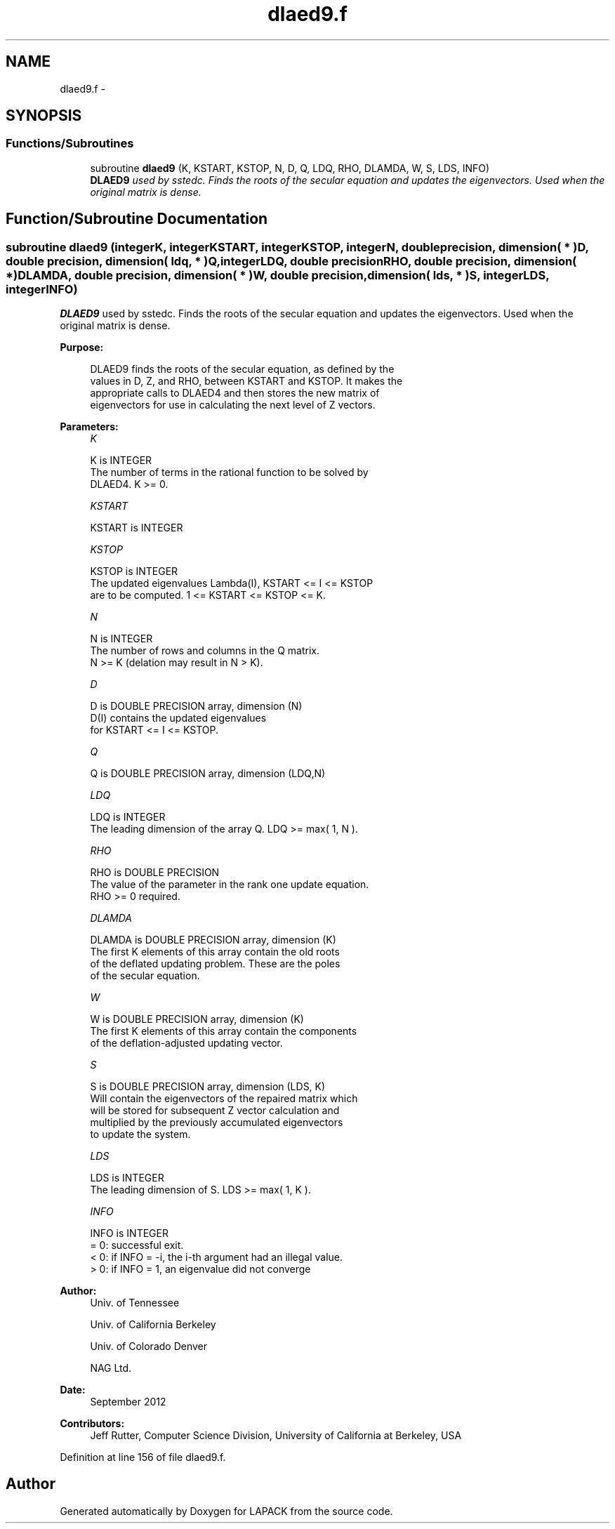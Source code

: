 .TH "dlaed9.f" 3 "Sat Nov 16 2013" "Version 3.4.2" "LAPACK" \" -*- nroff -*-
.ad l
.nh
.SH NAME
dlaed9.f \- 
.SH SYNOPSIS
.br
.PP
.SS "Functions/Subroutines"

.in +1c
.ti -1c
.RI "subroutine \fBdlaed9\fP (K, KSTART, KSTOP, N, D, Q, LDQ, RHO, DLAMDA, W, S, LDS, INFO)"
.br
.RI "\fI\fBDLAED9\fP used by sstedc\&. Finds the roots of the secular equation and updates the eigenvectors\&. Used when the original matrix is dense\&. \fP"
.in -1c
.SH "Function/Subroutine Documentation"
.PP 
.SS "subroutine dlaed9 (integerK, integerKSTART, integerKSTOP, integerN, double precision, dimension( * )D, double precision, dimension( ldq, * )Q, integerLDQ, double precisionRHO, double precision, dimension( * )DLAMDA, double precision, dimension( * )W, double precision, dimension( lds, * )S, integerLDS, integerINFO)"

.PP
\fBDLAED9\fP used by sstedc\&. Finds the roots of the secular equation and updates the eigenvectors\&. Used when the original matrix is dense\&.  
.PP
\fBPurpose: \fP
.RS 4

.PP
.nf
 DLAED9 finds the roots of the secular equation, as defined by the
 values in D, Z, and RHO, between KSTART and KSTOP.  It makes the
 appropriate calls to DLAED4 and then stores the new matrix of
 eigenvectors for use in calculating the next level of Z vectors.
.fi
.PP
 
.RE
.PP
\fBParameters:\fP
.RS 4
\fIK\fP 
.PP
.nf
          K is INTEGER
          The number of terms in the rational function to be solved by
          DLAED4.  K >= 0.
.fi
.PP
.br
\fIKSTART\fP 
.PP
.nf
          KSTART is INTEGER
.fi
.PP
.br
\fIKSTOP\fP 
.PP
.nf
          KSTOP is INTEGER
          The updated eigenvalues Lambda(I), KSTART <= I <= KSTOP
          are to be computed.  1 <= KSTART <= KSTOP <= K.
.fi
.PP
.br
\fIN\fP 
.PP
.nf
          N is INTEGER
          The number of rows and columns in the Q matrix.
          N >= K (delation may result in N > K).
.fi
.PP
.br
\fID\fP 
.PP
.nf
          D is DOUBLE PRECISION array, dimension (N)
          D(I) contains the updated eigenvalues
          for KSTART <= I <= KSTOP.
.fi
.PP
.br
\fIQ\fP 
.PP
.nf
          Q is DOUBLE PRECISION array, dimension (LDQ,N)
.fi
.PP
.br
\fILDQ\fP 
.PP
.nf
          LDQ is INTEGER
          The leading dimension of the array Q.  LDQ >= max( 1, N ).
.fi
.PP
.br
\fIRHO\fP 
.PP
.nf
          RHO is DOUBLE PRECISION
          The value of the parameter in the rank one update equation.
          RHO >= 0 required.
.fi
.PP
.br
\fIDLAMDA\fP 
.PP
.nf
          DLAMDA is DOUBLE PRECISION array, dimension (K)
          The first K elements of this array contain the old roots
          of the deflated updating problem.  These are the poles
          of the secular equation.
.fi
.PP
.br
\fIW\fP 
.PP
.nf
          W is DOUBLE PRECISION array, dimension (K)
          The first K elements of this array contain the components
          of the deflation-adjusted updating vector.
.fi
.PP
.br
\fIS\fP 
.PP
.nf
          S is DOUBLE PRECISION array, dimension (LDS, K)
          Will contain the eigenvectors of the repaired matrix which
          will be stored for subsequent Z vector calculation and
          multiplied by the previously accumulated eigenvectors
          to update the system.
.fi
.PP
.br
\fILDS\fP 
.PP
.nf
          LDS is INTEGER
          The leading dimension of S.  LDS >= max( 1, K ).
.fi
.PP
.br
\fIINFO\fP 
.PP
.nf
          INFO is INTEGER
          = 0:  successful exit.
          < 0:  if INFO = -i, the i-th argument had an illegal value.
          > 0:  if INFO = 1, an eigenvalue did not converge
.fi
.PP
 
.RE
.PP
\fBAuthor:\fP
.RS 4
Univ\&. of Tennessee 
.PP
Univ\&. of California Berkeley 
.PP
Univ\&. of Colorado Denver 
.PP
NAG Ltd\&. 
.RE
.PP
\fBDate:\fP
.RS 4
September 2012 
.RE
.PP
\fBContributors: \fP
.RS 4
Jeff Rutter, Computer Science Division, University of California at Berkeley, USA 
.RE
.PP

.PP
Definition at line 156 of file dlaed9\&.f\&.
.SH "Author"
.PP 
Generated automatically by Doxygen for LAPACK from the source code\&.
